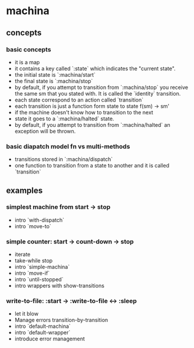 * machina
** concepts
*** basic concepts
   - it is a map
   - it contains a key called `:state` which
     indicates the "current state".
   - the initial state is `:machina/start`
   - the final state is `:machina/stop`
   - by default, if you attempt to transition from `:machina/stop`
     you receive the same sm that you stated with.
     It is called the `identity` transition.
   - each state correspond to an action called `transition`
   - each transition is just a function form state to state
     f(sm) -> sm'
   - if the machine doesn't know how to transition to the next
   - state it goes to a `:machina/halted` state.
   - by default, if you attempt to transition from `:machina/halted`
     an exception will be thrown.

*** basic diapatch model fn vs multi-methods

   - transitions stored in `:machina/dispatch`
   - one function to transition from a state to another
     and it is called `transition`

** examples
*** simplest machine from start -> stop
   - intro `with-dispatch`
   - intro `move-to`
*** simple counter: start -> count-down -> stop
   - iterate
   - take-while stop
   - intro `simple-machina`
   - intro `move-if`
   - intro `until-stopped`
   - intro wrappers with show-transitions
*** write-to-file: :start -> :write-to-file <-> :sleep
   - let it blow
   - Manage errors transition-by-transition
   - intro `default-machina`
   - intro `default-wrapper`
   - introduce error management
